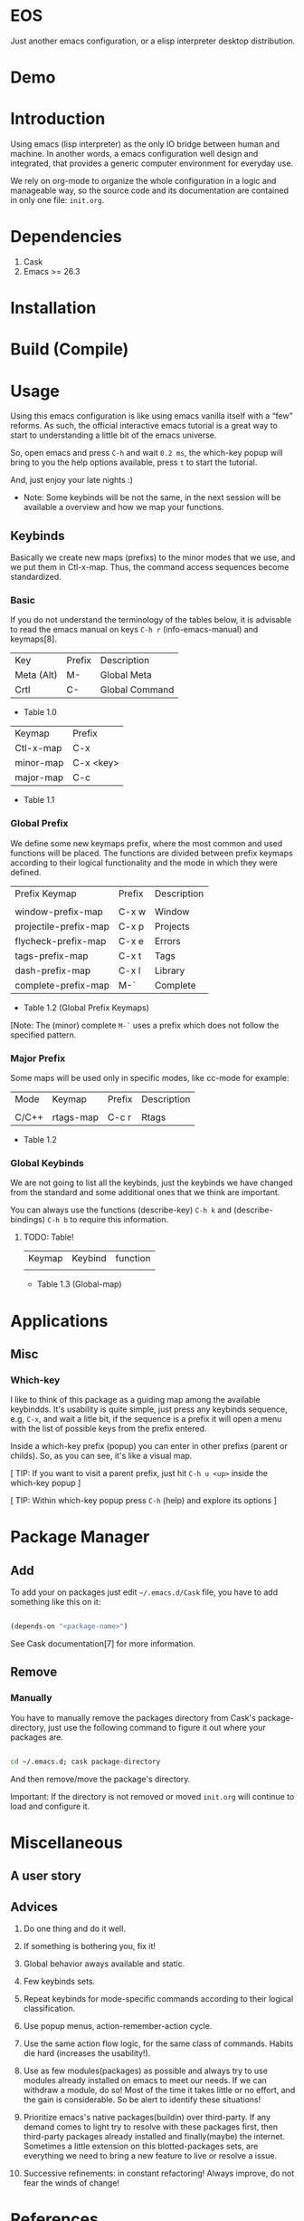 * EOS

  Just another emacs configuration, or a elisp interpreter
  desktop distribution.

* Demo
  # ** TODO Add demo link
  # ** TODO Add screen-shot
* Introduction

  Using emacs (lisp interpreter) as the only IO bridge
  between human and machine. In another words, a emacs configuration
  well design and integrated, that provides a generic
  computer environment for everyday use.

  We rely on org-mode to organize the whole configuration in a logic and
  manageable way, so the source code and its documentation are contained
  in only one file: ~init.org~.

  # ** TODO List resumed features

* Dependencies

  1. Cask
  2. Emacs >= 26.3

* Installation
* Build (Compile)
* Usage

  Using this emacs configuration is like using emacs vanilla itself
  with a “few” reforms.  As such, the official interactive emacs
  tutorial is a great way to start to understanding a little
  bit of the emacs universe.

  So, open emacs and press =C-h= and wait =0.2 ms=, the which-key
  popup will bring to you the help options available,
  press =t= to start the tutorial.

  And, just enjoy your late nights :)

  - Note: Some keybinds will be not the same, in the next session
    will be available a overview and how we map your functions.

** Keybinds

   Basically we create new maps (prefixs) to the minor
   modes that we use, and we put them in Ctl-x-map.
   Thus, the command access sequences become standardized.

*** Basic

    If you do not understand the terminology of the tables below,
    it is advisable to read the emacs manual on keys =C-h r=
    (info-emacs-manual) and keymaps[8].

    | Key        | Prefix | Description    |
    | Meta (Alt) | M-     | Global Meta    |
    | Crtl       | C-     | Global Command |
    - Table 1.0

    | Keymap    | Prefix    |
    | Ctl-x-map | C-x       |
    | minor-map | C-x <key> |
    | major-map | C-c       |
    - Table 1.1

*** Global Prefix

    We define some new keymaps prefix, where the most
    common and used functions will be placed.
    The functions are divided between prefix keymaps
    according to their logical functionality and the mode in
    which they were defined.

    | Prefix Keymap         | Prefix | Description |
    |                       |        |             |
    | window-prefix-map     | C-x w  | Window      |
    | projectile-prefix-map | C-x p  | Projects    |
    | flycheck-prefix-map   | C-x e  | Errors      |
    | tags-prefix-map       | C-x t  | Tags        |
    | dash-prefix-map       | C-x l  | Library     |
    | complete-prefix-map   | M-`    | Complete    |

    - Table 1.2 (Global Prefix Keymaps)

    [Note: The (minor) complete =M-`= uses a prefix
    which does not follow the specified pattern.

*** Major Prefix

    Some maps will be used only in specific modes,
    like cc-mode for example:

    | Mode  | Keymap    | Prefix | Description |
    |       |           |        |             |
    | C/C++ | rtags-map | C-c r  | Rtags       |

    - Table 1.2

*** Global Keybinds

    We are not going to list all the keybinds, just the keybinds we
    have changed from the standard and some additional ones that we
    think are important.

    You can always use the functions (describe-key) =C-h k= and
    (describe-bindings) =C-h b= to require this information.

**** TODO: Table!

     | Keymap | Keybind | function |
     |        |         |          |
     - Table 1.3 (Global-map)

* Applications
  # ** TODO List and summarize apps
  # ** TODO Short by app classification
** Misc
*** Which-key

    I like to think of this package as a guiding map among
    the available keybindds. It's usability is quite simple,
    just press any keybinds sequence, e.g, =C-x=,
    and wait a litle bit, if the sequence is a prefix
    it will open a menu with the list of possible keys from
    the prefix entered.

    Inside a which-key prefix (popup) you can enter in other
    prefixs (parent or childs). So, as you can see, it's like
    a visual map.

    [ TIP: If you want to visit a parent prefix, just hit =C-h u <up>=
    inside the which-key popup ]

    [ TIP: Within which-key popup press =C-h= (help) and explore its
    options ]

* Package Manager
** Add

   To add your on packages just edit =~/.emacs.d/Cask= file,
   you have to add something like this on it:

   #+BEGIN_SRC sh

   (depends-on "<package-name>")

   #+END_SRC

   See Cask documentation[7] for more information.

** Remove
*** Manually

    You have to manually remove the packages directory from
    Cask's package-directory, just use the following command
    to figure it out where your packages are.

    #+BEGIN_SRC sh

    cd ~/.emacs.d; cask package-directory

    #+END_SRC

    And then remove/move the package's directory.

    Important: If the directory is not removed or moved
    ~init.org~ will continue to load and configure it.

* Miscellaneous
** A user story
** Advices

   1. Do one thing and do it well.
   2. If something is bothering you, fix it!
   3. Global behavior aways available and static.
   4. Few keybinds sets.

   5. Repeat keybinds for mode-specific commands
      according to their logical classification.

   6. Use popup menus, action-remember-action cycle.

   7. Use the same action flow logic, for the same class of commands.
      Habits die hard (increases the usability!).

   8. Use as few modules(packages) as possible and always try to use
      modules already installed on emacs to meet our needs. If we can
      withdraw a module, do so! Most of the time it takes little
      or no effort, and the gain is considerable.
      So be alert to identify these situations!

   9. Prioritize emacs's native packages(buildin) over third-party.
      If any demand comes to light try to resolve with these packages
      first, then third-party packages already installed and
      finally(maybe) the internet. Sometimes a little extension
      on this blotted-packages sets, are everything we need to
      bring a new feature to live or resolve a issue.

   10. Successive refinements: in constant refactoring!
       Always improve, do not fear the winds of change!

* References

  1. https://www.gnu.org/software/emacs/manual
  2. http://www.gigamonkeys.com/book
  3. https://github.com/bbatsov/prelude
  4. https://github.com/seagle0128/.emacs.d
  5. https://github.com/larstvei/dot-emacs/blob/master/init.org
  6. https://zzamboni.org/post/my-emacs-configuration-with-commentary
  7. https://cask.readthedocs.io/en/latest
  8. https://www.gnu.org/software/emacs/manual/html_node/emacs/Keymaps.html

* LICENSE
  MIT

* EOF

  ... Present day, present time ...

  /me "I feel confined, only free to expan myself within boundaries."
